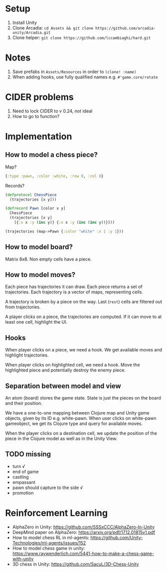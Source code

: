 * Setup
1. Install Unity
2. Clone Arcadia: ~cd Assets && git clone https://github.com/arcadia-unity/Arcadia.git~
3. Clone helper: ~git clone https://github.com/lccambiaghi/hard.git~
* Notes
1. Save prefabs in ~Assets/Resources~ in order to ~(clone! :name)~
2. When adding hooks, use fully qualified names e.g. ~#'game.core/rotate~
* CIDER problems
1. Need to lock CIDER to v 0.24, not ideal
2. How to go to function?
* Implementation
** How to model a chess piece?
Map?
#+BEGIN_SRC clojure
{:type :pawn, :color :white, :row 0, :col 0}
#+END_SRC

Records?
#+BEGIN_SRC clojure
(defprotocol ChessPiece
  (trajectories [x y]))

(defrecord Pawn [color x y]
  ChessPiece
  (trajectories [x y]
    [{:x x :y (inc y)} {:x x :y (inc (inc y))}]))

(trajectories (map->Pawn {:color "white" :x 1 :y 1}))
#+END_SRC
** How to model board?
Matrix 8x8.
Non empty cells have a piece.
** How to model moves?
Each piece has trajectories it can draw.
Each piece returns a set of trajectories.
Each trajectory is a vector of maps, representing cells.

A trajectory is broken by a piece on the way.
Last (~rest~) cells are filtered out from trajectories.

A player clicks on a piece, the trajectories are computed.
If it can move to at least one cell, highlight the UI.
** Hooks
When player clicks on a piece, we need a hook.
We get available moves and highlight trajectories.

When player clicks on highlighted cell, we need a hook.
Move the highlighted piece and potentially destroy the enemy piece.

** Separation between model and view
An atom (board) stores the game state.
State is just the pieces on the board and their position.

We have a one-to-one mapping between Clojure map and Unity game objects, given by its ID e.g. white-pawn.
When user clicks on white-pawn gameobject, we get its Clojure type and query for available moves.

When the player clicks on a destination cell, we update the position of the piece in the Clojure model as well as in the Unity View.

** TODO missing
- turn √
- end of game
- castling
- empassant
- pawn should capture to the side √
- promotion
* Reinforcement Learning
- AlphaZero in Unity: https://github.com/SSSxCCC/AlphaZero-In-Unity
- DeepMind paper on AlphaZero: https://arxiv.org/pdf/1712.01815v1.pdf
- How to model chess RL in ml-agents: https://github.com/Unity-Technologies/ml-agents/issues/152
- How to model chess game in unity: https://www.raywenderlich.com/5441-how-to-make-a-chess-game-with-unity
- 3D chess in Unity: https://github.com/SacuL/3D-Chess-Unity
